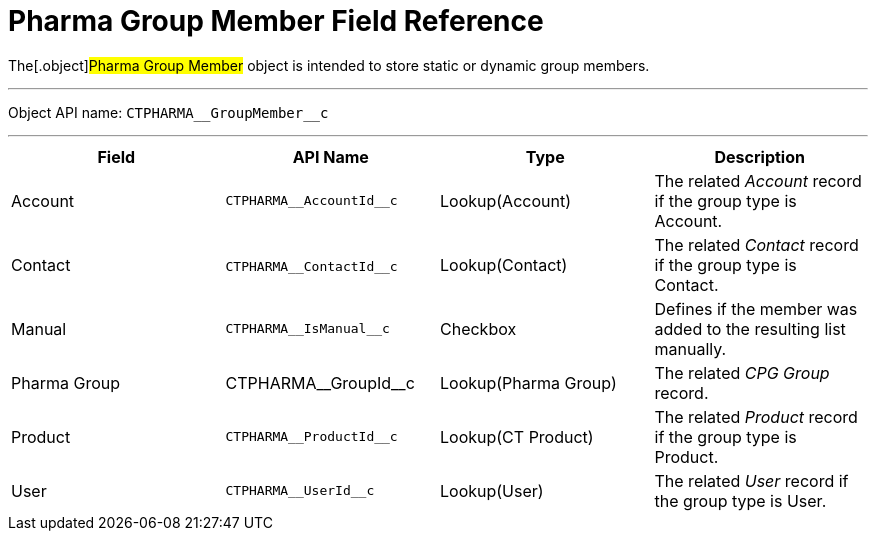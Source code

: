 = Pharma Group Member Field Reference

The[.object]#Pharma Group Member# object is intended to store
static or dynamic group members.

'''''

Object API name: `CTPHARMA\__GroupMember__c`

'''''

[width="100%",cols="25%,25%,25%,25%",]
|===
|*Field* |*API Name* |*Type* |*Description*

|Account |`CTPHARMA\__AccountId__c` |Lookup(Account) |The related
_Account_ record if the group type is Account.

|Contact |​​`CTPHARMA\__ContactId__c` |Lookup(Contact) |The
related _Contact_ record if the group type is Contact.

|Manual |`CTPHARMA\__IsManual__c` |Checkbox       |Defines if
the member was added to the resulting list manually.

|Pharma Group |CTPHARMA\__GroupId__c |Lookup(Pharma Group)
|The related _CPG Group_ record.

|Product |`CTPHARMA\__ProductId__c` |Lookup(CT Product) |The
related _Product_ record if the group type is Product.

|User   |`​​CTPHARMA\__UserId__c` |Lookup(User) |The related
_User_ record if the group type is User.
|===

